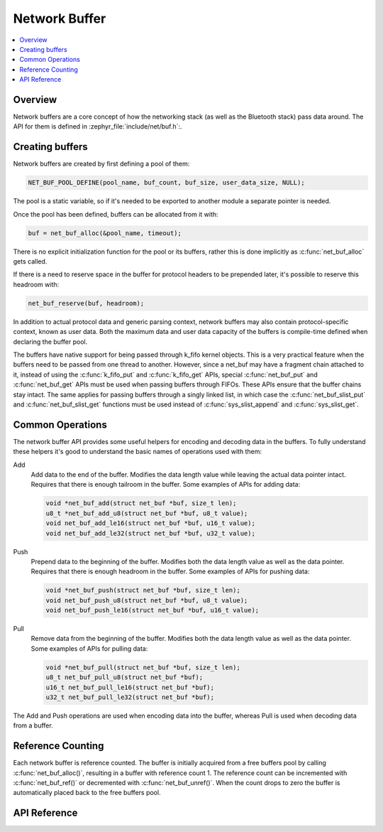 .. _net_buf_interface:

Network Buffer
##############

.. contents::
    :local:
    :depth: 2


Overview
********

Network buffers are a core concept of how the networking stack
(as well as the Bluetooth stack) pass data around. The API for them is
defined in :zephyr_file:`include/net/buf.h`:.

Creating buffers
****************

Network buffers are created by first defining a pool of them:

.. code-block:: c

   NET_BUF_POOL_DEFINE(pool_name, buf_count, buf_size, user_data_size, NULL);

The pool is a static variable, so if it's needed to be exported to
another module a separate pointer is needed.

Once the pool has been defined, buffers can be allocated from it with:

.. code-block:: c

   buf = net_buf_alloc(&pool_name, timeout);

There is no explicit initialization function for the pool or its
buffers, rather this is done implicitly as :c:func:`net_buf_alloc` gets
called.

If there is a need to reserve space in the buffer for protocol headers
to be prepended later, it's possible to reserve this headroom with:

.. code-block:: c

   net_buf_reserve(buf, headroom);

In addition to actual protocol data and generic parsing context, network
buffers may also contain protocol-specific context, known as user data.
Both the maximum data and user data capacity of the buffers is
compile-time defined when declaring the buffer pool.

The buffers have native support for being passed through k_fifo kernel
objects. This is a very practical feature when the buffers need to be
passed from one thread to another. However, since a net_buf may have a
fragment chain attached to it, instead of using the :c:func:`k_fifo_put`
and :c:func:`k_fifo_get` APIs, special :c:func:`net_buf_put` and
:c:func:`net_buf_get` APIs must be used when passing buffers through
FIFOs. These APIs ensure that the buffer chains stay intact. The same
applies for passing buffers through a singly linked list, in which case
the :c:func:`net_buf_slist_put` and :c:func:`net_buf_slist_get`
functions must be used instead of :c:func:`sys_slist_append` and
:c:func:`sys_slist_get`.

Common Operations
*****************

The network buffer API provides some useful helpers for encoding and
decoding data in the buffers. To fully understand these helpers it's
good to understand the basic names of operations used with them:

Add
  Add data to the end of the buffer. Modifies the data length value
  while leaving the actual data pointer intact. Requires that there is
  enough tailroom in the buffer. Some examples of APIs for adding data:

  .. code-block:: c

     void *net_buf_add(struct net_buf *buf, size_t len);
     u8_t *net_buf_add_u8(struct net_buf *buf, u8_t value);
     void net_buf_add_le16(struct net_buf *buf, u16_t value);
     void net_buf_add_le32(struct net_buf *buf, u32_t value);

Push
  Prepend data to the beginning of the buffer. Modifies both the data
  length value as well as the data pointer. Requires that there is
  enough headroom in the buffer. Some examples of APIs for pushing data:

  .. code-block:: c

     void *net_buf_push(struct net_buf *buf, size_t len);
     void net_buf_push_u8(struct net_buf *buf, u8_t value);
     void net_buf_push_le16(struct net_buf *buf, u16_t value);

Pull
  Remove data from the beginning of the buffer. Modifies both the data
  length value as well as the data pointer. Some examples of APIs for
  pulling data:

  .. code-block:: c

     void *net_buf_pull(struct net_buf *buf, size_t len);
     u8_t net_buf_pull_u8(struct net_buf *buf);
     u16_t net_buf_pull_le16(struct net_buf *buf);
     u32_t net_buf_pull_le32(struct net_buf *buf);

The Add and Push operations are used when encoding data into the buffer,
whereas Pull is used when decoding data from a buffer.

Reference Counting
******************

Each network buffer is reference counted. The buffer is initially
acquired from a free buffers pool by calling :c:func:`net_buf_alloc()`,
resulting in a buffer with reference count 1. The reference count can be
incremented with :c:func:`net_buf_ref()` or decremented with
:c:func:`net_buf_unref()`. When the count drops to zero the buffer is
automatically placed back to the free buffers pool.


API Reference
*************

.. doxygengroup:: net_buf
   :project: Zephyr
